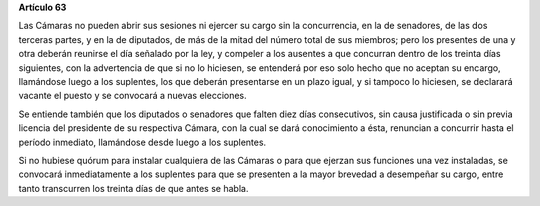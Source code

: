 **Artículo 63**

Las Cámaras no pueden abrir sus sesiones ni ejercer su cargo sin la
concurrencia, en la de senadores, de las dos terceras partes, y en la de
diputados, de más de la mitad del número total de sus miembros; pero los
presentes de una y otra deberán reunirse el día señalado por la ley, y
compeler a los ausentes a que concurran dentro de los treinta días
siguientes, con la advertencia de que si no lo hiciesen, se entenderá
por eso solo hecho que no aceptan su encargo, llamándose luego a los
suplentes, los que deberán presentarse en un plazo igual, y si tampoco
lo hiciesen, se declarará vacante el puesto y se convocará a nuevas
elecciones.

Se entiende también que los diputados o senadores que falten diez días
consecutivos, sin causa justificada o sin previa licencia del presidente
de su respectiva Cámara, con la cual se dará conocimiento a ésta,
renuncian a concurrir hasta el período inmediato, llamándose desde luego
a los suplentes.

Si no hubiese quórum para instalar cualquiera de las Cámaras o para que
ejerzan sus funciones una vez instaladas, se convocará inmediatamente a
los suplentes para que se presenten a la mayor brevedad a desempeñar su
cargo, entre tanto transcurren los treinta días de que antes se habla.
